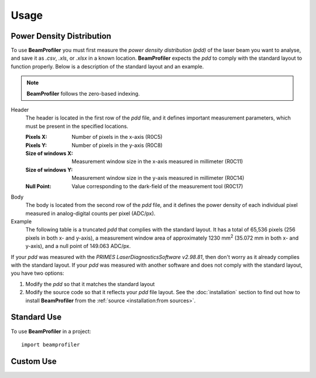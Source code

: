 =====
Usage
=====

Power Density Distribution
--------------------------

To use **BeamProfiler** you must first measure the *power density distribution
(pdd)* of the laser beam you want to analyse, and save it as `.csv`, `.xls`, or
`.xlsx` in a known location. **BeamProfiler** expects the *pdd* to comply with
the standard layout to function properly. Below is a description of the standard
layout and an example.

.. note::
    **BeamProfiler** follows the zero-based indexing.

Header
    The header is located in the first row of the *pdd* file, and it defines
    important measurement parameters, which must be present in the specified
    locations.
      
    :Pixels X: Number of pixels in the x-axis (R0C5)
    :Pixels Y: Number of pixels in the y-axis (R0C8)
    :Size of windows X: Measurement window size in the x-axis measured in
        millimeter (R0C11)
    :Size of windows Y: Measurement window size in the y-axis measured in
        millimeter (R0C14)
    :Null Point: Value corresponding to the dark-field of the measurement tool
        (R0C17)
        
Body
    The body is located from the second row of the *pdd* file, and it defines
    the power density of each individual pixel measured in analog-digital counts
    per pixel (ADC/px).
    
Example
    The following table is a truncated *pdd* that complies with the standard
    layout. It has a total of 65,536 pixels (256 pixels in both x- and y-axis),
    a measurement window area of approximately 1230 mm\ :sup:`2` (35.072 mm in
    both x- and y-axis), and a null point of 149.063 ADC/px.
       
    .. csv-table:: Standard layout
       :file: files/example.csv
       :header-rows: 1
       :class: special

If your *pdd* was measured with the *PRIMES LaserDiagnosticsSoftware v2.98.81*,
then don't worry as it already complies with the standard layout. If your *pdd*
was measured with another software and does not comply with the standard layout,
you have two options:

1. Modify the *pdd* so that it matches the standard layout
2. Modify the source code so that it reflects your *pdd* file layout. See the
   :doc:`installation` section to find out how to install **BeamProfiler** from
   the :ref:`source <installation:from sources>`.



Standard Use
------------
   
To use **BeamProfiler** in a project::

    import beamprofiler
    

Custom Use
----------

